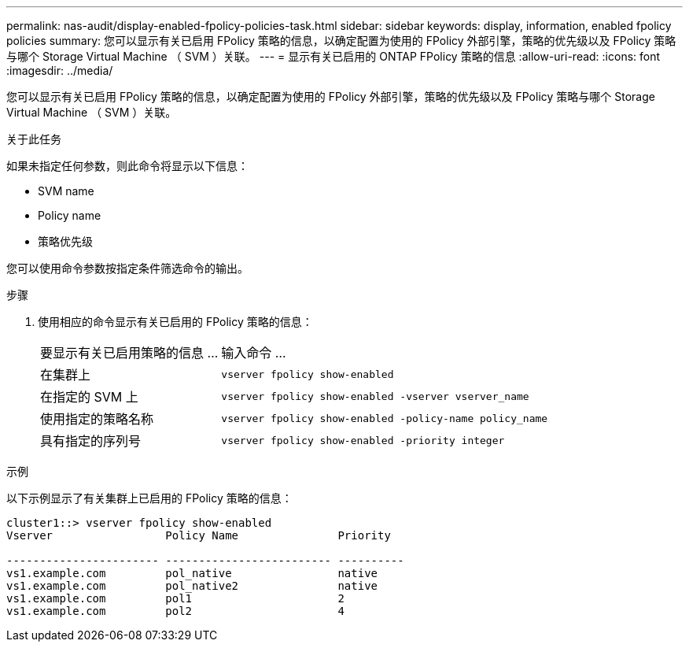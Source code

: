 ---
permalink: nas-audit/display-enabled-fpolicy-policies-task.html 
sidebar: sidebar 
keywords: display, information, enabled fpolicy policies 
summary: 您可以显示有关已启用 FPolicy 策略的信息，以确定配置为使用的 FPolicy 外部引擎，策略的优先级以及 FPolicy 策略与哪个 Storage Virtual Machine （ SVM ）关联。 
---
= 显示有关已启用的 ONTAP FPolicy 策略的信息
:allow-uri-read: 
:icons: font
:imagesdir: ../media/


[role="lead"]
您可以显示有关已启用 FPolicy 策略的信息，以确定配置为使用的 FPolicy 外部引擎，策略的优先级以及 FPolicy 策略与哪个 Storage Virtual Machine （ SVM ）关联。

.关于此任务
如果未指定任何参数，则此命令将显示以下信息：

* SVM name
* Policy name
* 策略优先级


您可以使用命令参数按指定条件筛选命令的输出。

.步骤
. 使用相应的命令显示有关已启用的 FPolicy 策略的信息：
+
[cols="35,65"]
|===


| 要显示有关已启用策略的信息 ... | 输入命令 ... 


 a| 
在集群上
 a| 
`vserver fpolicy show-enabled`



 a| 
在指定的 SVM 上
 a| 
`vserver fpolicy show-enabled -vserver vserver_name`



 a| 
使用指定的策略名称
 a| 
`vserver fpolicy show-enabled -policy-name policy_name`



 a| 
具有指定的序列号
 a| 
`vserver fpolicy show-enabled -priority integer`

|===


.示例
以下示例显示了有关集群上已启用的 FPolicy 策略的信息：

[listing]
----
cluster1::> vserver fpolicy show-enabled
Vserver                 Policy Name               Priority

----------------------- ------------------------- ----------
vs1.example.com         pol_native                native
vs1.example.com         pol_native2               native
vs1.example.com         pol1                      2
vs1.example.com         pol2                      4
----